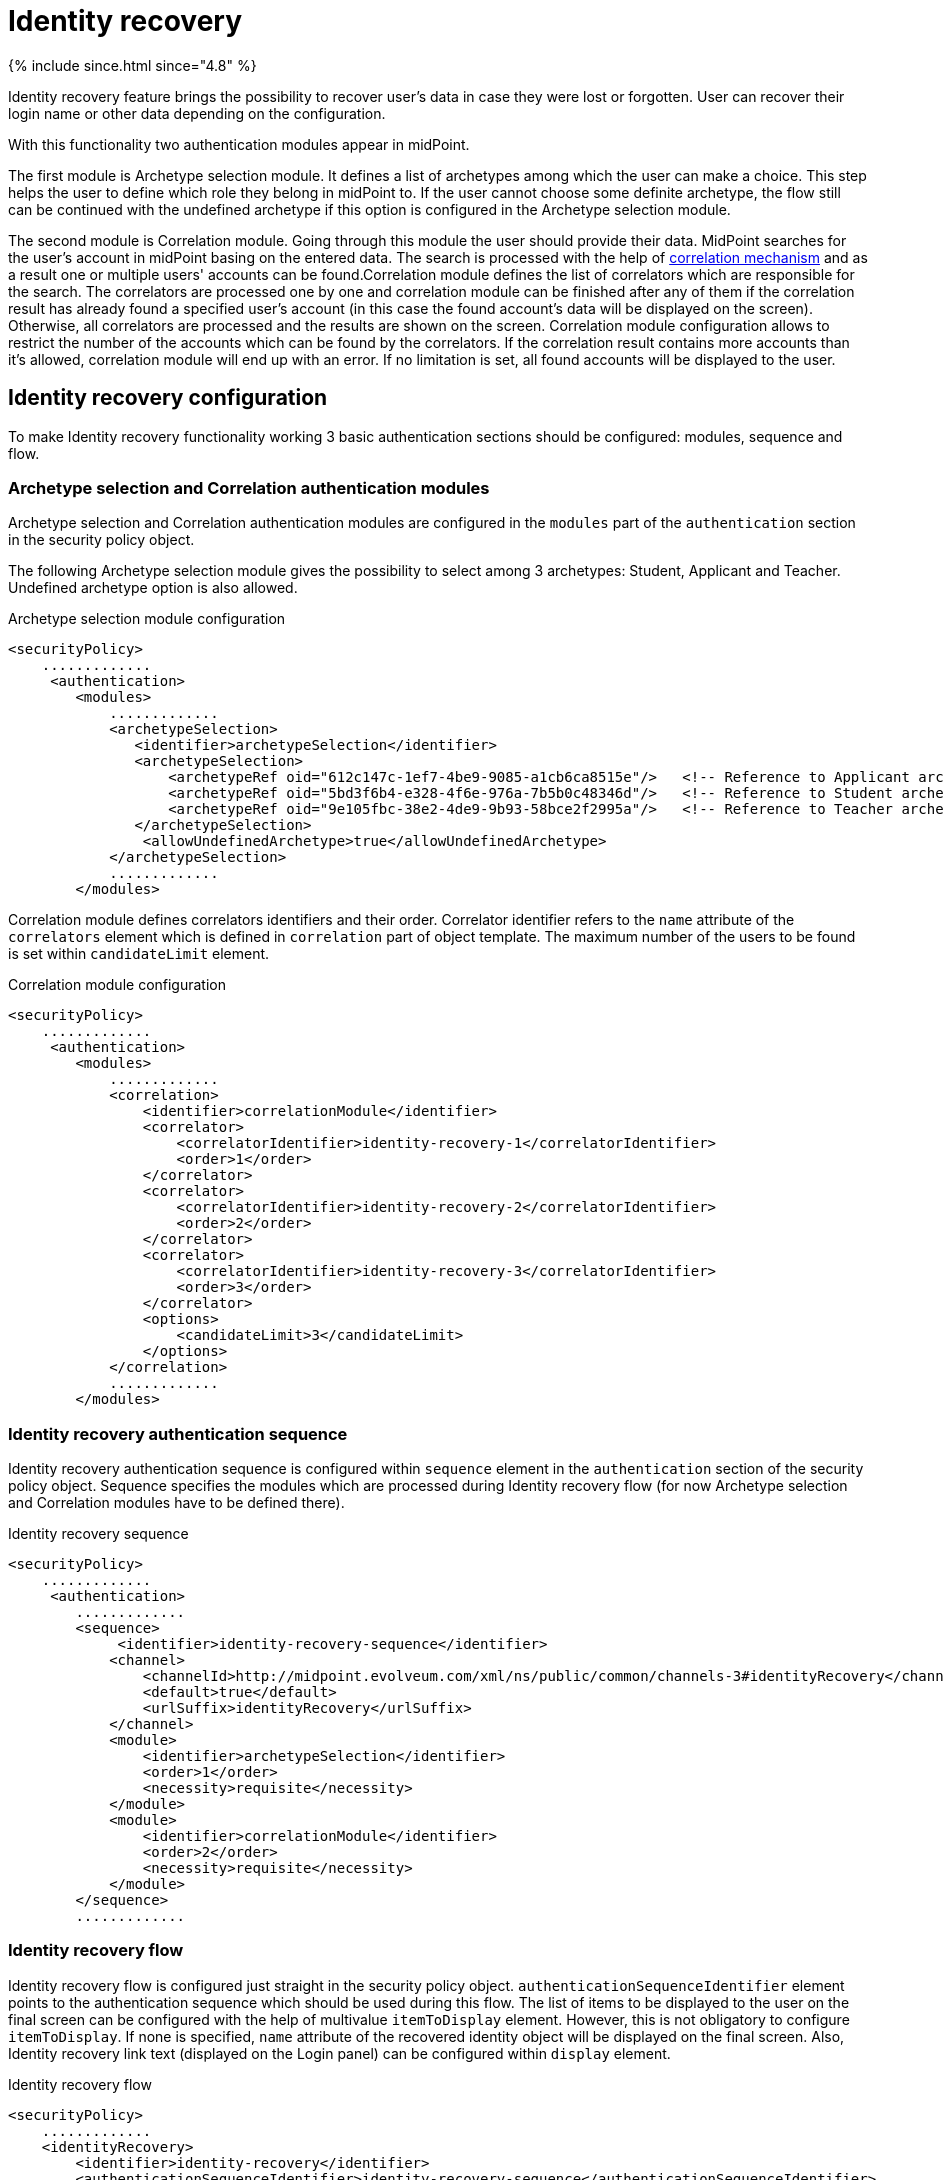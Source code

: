 = Identity recovery
:page-nav-title: Identity recovery
:page-toc: top

++++
{% include since.html since="4.8" %}
++++

Identity recovery feature brings the possibility to recover user's data in case they were lost
or forgotten. User can recover their login name or other data depending on the configuration.

With this functionality two authentication modules appear in midPoint.

The first module is Archetype selection module. It defines a list of archetypes among which the user
can make a choice. This step helps the user to define which role they belong
in midPoint to. If the user cannot choose some definite archetype, the flow still can be continued
with the undefined archetype if this option is configured in the Archetype selection module.

The second module is Correlation module. Going through this module the user should provide their data.
MidPoint searches for the user's account in midPoint basing on the entered data. The search is
processed with the help of xref:/midpoint/reference/correlation/[correlation mechanism] and as a result one or multiple
users' accounts can be found.Correlation module defines the list of correlators which are responsible for the search.
The correlators are processed one by one and correlation module can be finished after any of them if
the correlation result has already found a specified user's account (in this case the found account's
data will be displayed on the screen). Otherwise, all correlators are processed and the results are
shown on the screen. Correlation module configuration allows to restrict the number of the accounts
which can be found by the correlators. If the correlation result contains more accounts than it's
allowed, correlation module will end up with an error. If no limitation is set, all found accounts
will be displayed to the user.

== Identity recovery configuration
To make Identity recovery functionality working 3 basic authentication sections should be configured:
modules, sequence and flow.

=== Archetype selection and Correlation authentication modules
Archetype selection and Correlation authentication modules are configured in the `modules` part of
the `authentication` section in the security policy object.

The following Archetype selection module gives the possibility to select among 3 archetypes: Student,
Applicant and Teacher. Undefined archetype option is also allowed.

.Archetype selection module configuration
[source,xml]
----
<securityPolicy>
    .............
     <authentication>
        <modules>
            .............
            <archetypeSelection>
               <identifier>archetypeSelection</identifier>
               <archetypeSelection>
                   <archetypeRef oid="612c147c-1ef7-4be9-9085-a1cb6ca8515e"/>   <!-- Reference to Applicant archetype -->
                   <archetypeRef oid="5bd3f6b4-e328-4f6e-976a-7b5b0c48346d"/>   <!-- Reference to Student archetype -->
                   <archetypeRef oid="9e105fbc-38e2-4de9-9b93-58bce2f2995a"/>   <!-- Reference to Teacher archetype -->
               </archetypeSelection>
                <allowUndefinedArchetype>true</allowUndefinedArchetype>
            </archetypeSelection>
            .............
        </modules>

----

Correlation module defines correlators identifiers and their order. Correlator identifier refers to
the `name` attribute of the `correlators` element which is defined in `correlation` part of object
template. The maximum number of the users to be found is set within `candidateLimit` element.

.Correlation module configuration
[source,xml]
----
<securityPolicy>
    .............
     <authentication>
        <modules>
            .............
            <correlation>
                <identifier>correlationModule</identifier>
                <correlator>
                    <correlatorIdentifier>identity-recovery-1</correlatorIdentifier>
                    <order>1</order>
                </correlator>
                <correlator>
                    <correlatorIdentifier>identity-recovery-2</correlatorIdentifier>
                    <order>2</order>
                </correlator>
                <correlator>
                    <correlatorIdentifier>identity-recovery-3</correlatorIdentifier>
                    <order>3</order>
                </correlator>
                <options>
                    <candidateLimit>3</candidateLimit>
                </options>
            </correlation>
            .............
        </modules>
----

=== Identity recovery authentication sequence

Identity recovery authentication sequence is configured within `sequence` element in the `authentication`
section of the security policy object. Sequence specifies the modules which are processed during
Identity recovery flow (for now Archetype selection and Correlation modules have to be defined there).

.Identity recovery sequence
[source,xml]
----
<securityPolicy>
    .............
     <authentication>
        .............
        <sequence>
             <identifier>identity-recovery-sequence</identifier>
            <channel>
                <channelId>http://midpoint.evolveum.com/xml/ns/public/common/channels-3#identityRecovery</channelId>
                <default>true</default>
                <urlSuffix>identityRecovery</urlSuffix>
            </channel>
            <module>
                <identifier>archetypeSelection</identifier>
                <order>1</order>
                <necessity>requisite</necessity>
            </module>
            <module>
                <identifier>correlationModule</identifier>
                <order>2</order>
                <necessity>requisite</necessity>
            </module>
        </sequence>
        .............
----

=== Identity recovery flow

Identity recovery flow is configured just straight in the security policy object.
`authenticationSequenceIdentifier` element points to the authentication sequence which should be used
during this flow. The list of items to be displayed to the user on the final screen can be configured
with the help of multivalue `itemToDisplay` element. However, this is not obligatory to configure
`itemToDisplay`. If none is specified, `name` attribute of the recovered identity object will be
displayed on the final screen. Also, Identity recovery link text (displayed on the Login panel) can
be configured within `display` element.

.Identity recovery flow
[source,xml]
----
<securityPolicy>
    .............
    <identityRecovery>
        <identifier>identity-recovery</identifier>
        <authenticationSequenceIdentifier>identity-recovery-sequence</authenticationSequenceIdentifier>
        <itemToDisplay>emailAddress</itemToDisplay>
        <itemToDisplay>fullName</itemToDisplay>
         <display>
            <label>Forgot your login name?</label>
        </display>
  </identityRecovery>
    .............
----

=== Another objects

To build up full configuration of the Identity recovery functionality, some other objects also should
be present in the system. In this section of the document the full chain of the configuration objects
is described.

==== Archetype objects

As it was mentioned above, Archetype selection authentication module has a list of references to
archetype objects. Archetype object is responsible not only for defining user's role in the system
but for specifying which security policy and correlation configuration should be used. This means that
after archetype is selected, the system knows the particular security policy which is used to continue
the flow. Also, the system knows object template which contains a definition of the correlators which
will be used the flow as well.
In case Undefined archetype option is selected by the user during Archetype selection step, default
security policy (referenced from system configuration object) and default object template (also referenced
from system configuration object, in `defaultObjectPolicyConfiguration` section) are used.

.Archetype object example
[source,xml]
----
<archetype>
    <name>Student</name>
    <archetypePolicy>
        <objectTemplateRef oid="object_template_oid"/>
        .....
    </archetypePolicy>
    <securityPolicyRef oid="student_security_policy_oid" />
</archetype>
----

==== Security policy objects

Each archetype specified in the Archetype selection authentication module, has to reference security
policy object. Security policy referenced from archetype can extend default security policy with the
specific configuration. In that way different behavior during Identity recovery flow can be configured
for different archetypes. To learn more about how security policy can be extended, please, read
xref:/midpoint/reference/security/security-policy/[security policy merging] documentation.

For example,archetype security policy can extend Correlation authentication module with further correlators.

.Correlation module in the default security policy
[source,xml]
----
            <correlation>
                <identifier>correlationModule</identifier>
                <correlator>
                    <correlatorIdentifier>identity-recovery-1</correlatorIdentifier>
                    <order>1</order>
                </correlator>
            </correlation>
----

.Correlation module in the Student archetype security policy
[source,xml]
----
            <correlation>
                <identifier>correlationModule</identifier>
                <correlator>
                    <correlatorIdentifier>identity-recovery-1</correlatorIdentifier>
                    <order>10</order>
                </correlator>
                <correlator>
                    <correlatorIdentifier>identity-recovery-2</correlatorIdentifier>
                    <order>20</order>
                </correlator>
                <correlator>
                    <correlatorIdentifier>identity-recovery-3</correlatorIdentifier>
                    <order>30</order>
                </correlator>
            </correlation>
----

Another example is extending identityRecovery section with the list of the items which are to be displayed
on the final screen

.Identity recovery specification in the default security policy
[source,xml]
----
    <identityRecovery>
        <identifier>identity-recovery</identifier>
        <authenticationSequenceIdentifier>identity-recovery-sequence</authenticationSequenceIdentifier>
    </identityRecovery>
----

.Identity recovery specification in Student archetype security policy
[source,xml]
----
    <identityRecovery>
        <identifier>identity-recovery</identifier>
        <authenticationSequenceIdentifier>identity-recovery-sequence</authenticationSequenceIdentifier>
        <itemToDisplay>emailAddress</itemToDisplay>
        <itemToDisplay>nickName</itemToDisplay>
    </identityRecovery>
----

==== Object template objects

Each archetype specified in the Archetype selection authentication module, has to reference object
template object. Object template is responsible for correlators definition. The correlators are used
by the Correlation authentication module to find the account (or possible accounts) of the user. Each
correlator which is expected to be used by the Correlation module, has to define `use` element with
`identityRecovery` value.

.Object template example with correlation definition
[source,xml]
----
<objectTemplate>
    ....
    <correlation>
        <correlators>
            <name>identity-recovery-1</name>
            <items>
                <name>nationalId</name>
                <item>
                    <ref>extension/nationalId</ref>
                </item>
            </items>
            <use>identityRecovery</use>
        </correlators>
        <correlators>
            <name>identity-recovery-2</name>
            <items>
                <item>
                    <ref>givenName</ref>
                </item>
                <item>
                    <ref>familyName</ref>
                </item>
            </items>
            <use>identityRecovery</use>
        </correlators>
    </correlation>
</objectTemplate>
----

== _Found identities_ step description

The last step of the Identity recovery flow - _Found identities_ - contains some possibilities which can
lead a user to further flows.
No matter, if any identity was found or not, the user can restart the flow again with the help of
`Restart the flow` button.

.Restart the flow button.
image::restart-flow-button.png[Restart the flow button, width=200]

If user finds among the found identities the one he needs, they can confirm the identity. In this case
they are redirected to the Login page with the prefilled Username field.

.Confirm my identity button.
image::confirm-my-identity.png[Confirm my identity button, width=200]

_Found identities_ step can also contain a link to the self registration page in case registration flow
is configured in the security policy. The data which were entered by the user during Identity recovery flow will
be used then to prefill self registration form. If self registration flow is configured in the default security
policy, the link to the registration page will be visible for all types of users. There is also a possibility
to configure self registration flow only for the specified user's group, for that self registration
flow should be configured within archetype security policy (security policy referenced from the
archetype). Please, mention that in case self registration flow is configured within archetype
security policy, authentication sequence and authentication modules used by self registration flow
should be defined in the global (default) security policy due to the current implementation. More information
about self registration flow configuration you can find by the xref:/midpoint/reference/misc/self-registration/[link].

== Identity recovery flow example
- User opens Login page. _Recover your identity_ link is present. Note that link text is configurable, therefore
it can be different.

.Login page with _Recover your identity_ link.
image::login-panel.png[Login page with _Recover your identity_ link,width=400]

- After the link is clicked, Archetype selection step is opened. The user makes a choice on the Archetype selection panel and clicks Send button.

.Archetype selection step.
image::archetype-selection-module.png[Archetype selection step,width=400]

-  The user is redirected to the Correlation module. All fields are to be filled in. If not all data are provided or some data are incorrect, the user is redirected to the second correlator processing step.

.Correlation step, first correlator.
image::correlation-module-1.png[Correlation step first correlator,width=400]

-  If the first correlator processing doesn't result with a single suitable user account, next correlator panel is displayed.

.Correlation step, second correlator.
image::correlation-module-2.png[Correlation step second correlator,width=400]

-  After correct data are sent, found identities panel is shown.

.Found identities panel.
image::found-identities.png[Found identities panel,width=400]
